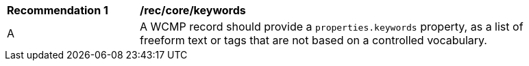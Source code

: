 [[rec_core_keywords]]
[width="90%",cols="2,6a"]
|===
^|*Recommendation {counter:rec-id}* |*/rec/core/keywords*
^|A |A WCMP record should provide a `+properties.keywords+` property, as a list of freeform text or tags that are not based on a controlled vocabulary.
|===
